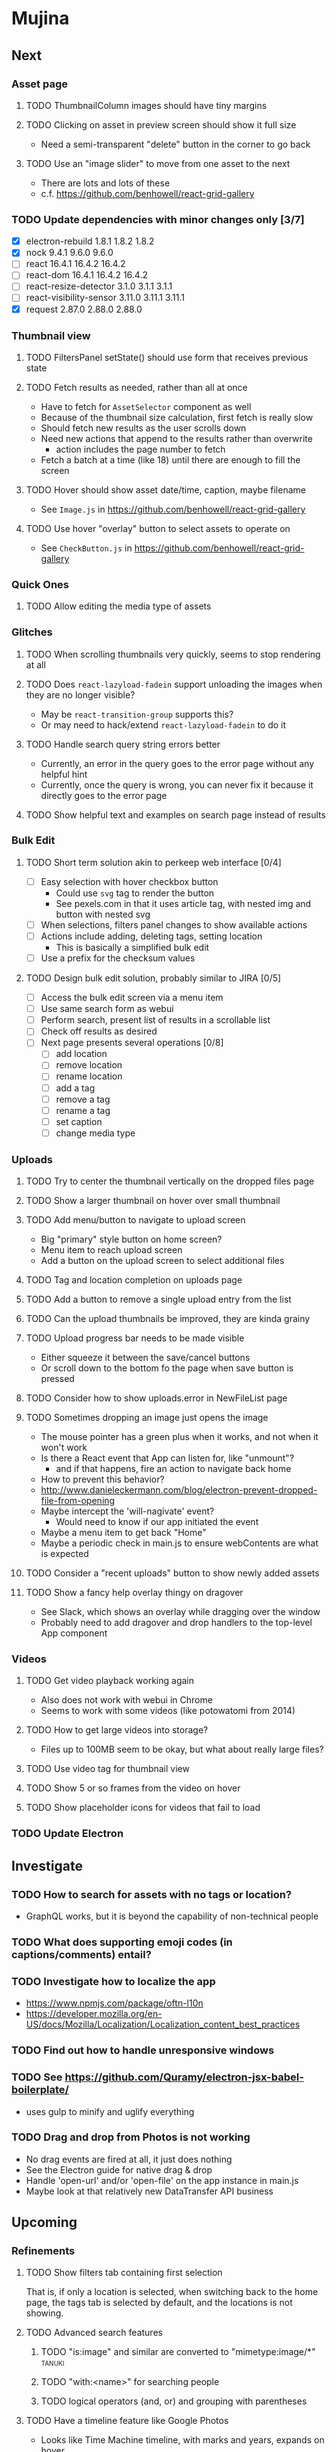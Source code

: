 * Mujina
** Next
*** Asset page
**** TODO ThumbnailColumn images should have tiny margins
**** TODO Clicking on asset in preview screen should show it full size
- Need a semi-transparent "delete" button in the corner to go back

**** TODO Use an "image slider" to move from one asset to the next
- There are lots and lots of these
- c.f. https://github.com/benhowell/react-grid-gallery

*** TODO Update dependencies with minor changes only [3/7]
- [X] electron-rebuild                 1.8.1          1.8.2   1.8.2
- [X] nock                             9.4.1          9.6.0   9.6.0
- [ ] react                           16.4.1         16.4.2  16.4.2
- [ ] react-dom                       16.4.1         16.4.2  16.4.2
- [ ] react-resize-detector            3.1.0          3.1.1   3.1.1
- [ ] react-visibility-sensor         3.11.0         3.11.1  3.11.1
- [X] request                         2.87.0         2.88.0  2.88.0

*** Thumbnail view
**** TODO FiltersPanel setState() should use form that receives previous state
**** TODO Fetch results as needed, rather than all at once
- Have to fetch for =AssetSelector= component as well
- Because of the thumbnail size calculation, first fetch is really slow
- Should fetch new results as the user scrolls down
- Need new actions that append to the results rather than overwrite
  - action includes the page number to fetch
- Fetch a batch at a time (like 18) until there are enough to fill the screen

**** TODO Hover should show asset date/time, caption, maybe filename
- See =Image.js= in https://github.com/benhowell/react-grid-gallery

**** TODO Use hover "overlay" button to select assets to operate on
- See =CheckButton.js= in https://github.com/benhowell/react-grid-gallery

*** Quick Ones
**** TODO Allow editing the media type of assets
*** Glitches
**** TODO When scrolling thumbnails very quickly, seems to stop rendering at all
**** TODO Does =react-lazyload-fadein= support unloading the images when they are no longer visible?
- May be =react-transition-group= supports this?
- Or may need to hack/extend =react-lazyload-fadein= to do it

**** TODO Handle search query string errors better
- Currently, an error in the query goes to the error page without any helpful hint
- Currently, once the query is wrong, you can never fix it because it directly goes to the error page

**** TODO Show helpful text and examples on search page instead of results
*** Bulk Edit
**** TODO Short term solution akin to perkeep web interface [0/4]
- [ ] Easy selection with hover checkbox button
  - Could use =svg= tag to render the button
  - See pexels.com in that it uses article tag, with nested img and button with nested svg
- [ ] When selections, filters panel changes to show available actions
- [ ] Actions include adding, deleting tags, setting location
  - This is basically a simplified bulk edit
- [ ] Use a prefix for the checksum values

**** TODO Design bulk edit solution, probably similar to JIRA [0/5]
- [ ] Access the bulk edit screen via a menu item
- [ ] Use same search form as webui
- [ ] Perform search, present list of results in a scrollable list
- [ ] Check off results as desired
- [ ] Next page presents several operations [0/8]
  - [ ] add location
  - [ ] remove location
  - [ ] rename location
  - [ ] add a tag
  - [ ] remove a tag
  - [ ] rename a tag
  - [ ] set caption
  - [ ] change media type

*** Uploads
**** TODO Try to center the thumbnail vertically on the dropped files page
**** TODO Show a larger thumbnail on hover over small thumbnail
**** TODO Add menu/button to navigate to upload screen
- Big "primary" style button on home screen?
- Menu item to reach upload screen
- Add a button on the upload screen to select additional files

**** TODO Tag and location completion on uploads page
**** TODO Add a button to remove a single upload entry from the list
**** TODO Can the upload thumbnails be improved, they are kinda grainy
**** TODO Upload progress bar needs to be made visible
- Either squeeze it between the save/cancel buttons
- Or scroll down to the bottom fo the page when save button is pressed

**** TODO Consider how to show uploads.error in NewFileList page
**** TODO Sometimes dropping an image just opens the image
- The mouse pointer has a green plus when it works, and not when it won't work
- Is there a React event that App can listen for, like "unmount"?
  - and if that happens, fire an action to navigate back home
- How to prevent this behavior?
- http://www.danieleckermann.com/blog/electron-prevent-dropped-file-from-opening
- Maybe intercept the 'will-nagivate' event?
  - Would need to know if our app initiated the event
- Maybe a menu item to get back "Home"
- Maybe a periodic check in main.js to ensure webContents are what is expected

**** TODO Consider a "recent uploads" button to show newly added assets
**** TODO Show a fancy help overlay thingy on dragover
- See Slack, which shows an overlay while dragging over the window
- Probably need to add dragover and drop handlers to the top-level App component

*** Videos
**** TODO Get video playback working again
- Also does not work with webui in Chrome
- Seems to work with some videos (like potowatomi from 2014)

**** TODO How to get large videos into storage?
- Files up to 100MB seem to be okay, but what about really large files?

**** TODO Use video tag for thumbnail view
**** TODO Show 5 or so frames from the video on hover
**** TODO Show placeholder icons for videos that fail to load

*** TODO Update Electron
** Investigate
*** TODO How to search for assets with no tags or location?
- GraphQL works, but it is beyond the capability of non-technical people

*** TODO What does supporting emoji codes (in captions/comments) entail?
*** TODO Investigate how to localize the app
- https://www.npmjs.com/package/oftn-l10n
- https://developer.mozilla.org/en-US/docs/Mozilla/Localization/Localization_content_best_practices

*** TODO Find out how to handle unresponsive windows
*** TODO See https://github.com/Quramy/electron-jsx-babel-boilerplate/
- uses gulp to minify and uglify everything

*** TODO Drag and drop from Photos is not working
- No drag events are fired at all, it just does nothing
- See the Electron guide for native drag & drop
- Handle 'open-url' and/or 'open-file' on the app instance in main.js
- Maybe look at that relatively new DataTransfer API business

** Upcoming
*** Refinements
**** TODO Show filters tab containing first selection
That is, if only a location is selected, when switching back to the home page,
the tags tab is selected by default, and the locations is not showing.

**** TODO Advanced search features
***** TODO "is:image" and similar are converted to "mimetype:image/*" :tanuki:
***** TODO "with:<name>" for searching people
***** TODO logical operators (and, or) and grouping with parentheses

**** TODO Have a timeline feature like Google Photos
- Looks like Time Machine timeline, with marks and years, expands on hover

**** TODO Show N most recent assets by default (timeline style)
**** TODO Use bulma Level to make a toolbar sort of thing at the top/bottom
**** TODO Consider setting the application menu appropriately for macOS and win32
**** TODO Create a "New Window" menu item that invokes createWindow()
**** TODO Set the browser window title (in index.html) to something sensible
**** TODO When selecting attributes, disable those that no longer help
**** TODO Maybe a set of Tabs to select between Pictures, Music, Videos, Documents, etc
**** TODO Read https://fb.me/react-error-boundaries to learn about error handling

*** Bulma Extensions
**** TODO use https://wikiki.github.io for bulma extensions
- Tooltip, Tags input, Accordion, Carousel, QuickView, Timeline

**** TODO employ tooltip feature for the following [0/4]
- [ ] Edit button on the asset preview page
- [ ] Save button on asset edit page
- [ ] Asset preview image, show the asset ID, file size, media type
- [ ] Show full asset identifier as tooltip on asset sidebar

**** TODO For making text not selectable, Bloomer has isUnselectable

**** Carousel
- Bulma extensions has a Carousel component
- Good for swiping through a bunch of assets
- Need to make clicking the arrows fire a fetchAsset action
- Use this in the ThumbnailColumn component

**** Timeline
- Use the Bulma-Extensions Timeline component to show assets sorted by date

**** Better tags input
- Use Bulma-Extensions TagsInput on the asset edit screen

*** File export
**** TODO Allow dragging out images (and videos?) as a form of export
- Likely need a "File > Export" option with Save dialog for larger files
- https://electronjs.org/docs/tutorial/native-file-drag-drop


